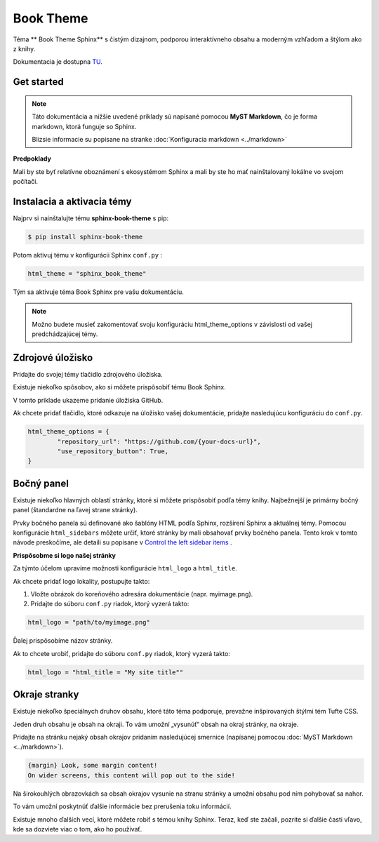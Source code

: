 .. _doc_sphinx_theme_booktheme:

Book Theme
==========

Téma ** Book Theme Sphinx** s čistým dizajnom, podporou interaktívneho obsahu a moderným vzhľadom a štýlom ako z knihy.

Dokumentacia je dostupna `TU <https://sphinx-book-theme.readthedocs.io/en/stable/index.html>`_.

Get started
-----------

.. note::

	Táto dokumentácia a nižšie uvedené príklady sú napísané pomocou **MyST Markdown**, čo je forma markdown, ktorá funguje so Sphinx.

	Blizsie informacie su popisane na stranke :doc:`Konfiguracia markdown <../markdown>`

**Predpoklady**

Mali by ste byť relatívne oboznámení s ekosystémom Sphinx a mali by ste ho mať nainštalovaný lokálne vo svojom počítači.

Instalacia a aktivacia témy
---------------------------

Najprv si nainštalujte tému **sphinx-book-theme** s pip:

.. code:: console

	$ pip install sphinx-book-theme

Potom aktivuj tému v konfigurácii Sphinx ``conf.py`` :

.. code:: python

	html_theme = "sphinx_book_theme"

Tým sa aktivuje téma Book Sphinx pre vašu dokumentáciu.

.. note::

	Možno budete musieť zakomentovať svoju konfiguráciu html_theme_options v závislosti od vašej predchádzajúcej témy.

Zdrojové úložisko
-----------------

Pridajte do svojej témy tlačidlo zdrojového úložiska.

Existuje niekoľko spôsobov, ako si môžete prispôsobiť tému Book Sphinx.

V tomto priklade ukazeme  pridanie úložiska GitHub.

Ak chcete pridať tlačidlo, ktoré odkazuje na úložisko vašej dokumentácie, pridajte nasledujúcu konfiguráciu do ``conf.py``.

.. code:: python

	html_theme_options = {
		"repository_url": "https://github.com/{your-docs-url}",
		"use_repository_button": True,
	}

Bočný panel
-----------

Existuje niekoľko hlavných oblastí stránky, ktoré si môžete prispôsobiť podľa témy knihy.
Najbežnejší je primárny bočný panel (štandardne na ľavej strane stránky).

Prvky bočného panela sú definované ako šablóny HTML podľa Sphinx, rozšírení Sphinx a aktuálnej témy.
Pomocou konfigurácie ``html_sidebars`` môžete určiť, ktoré stránky by mali obsahovať prvky bočného panela.
Tento krok v tomto návode preskočíme, ale detaili su popisane v `Control the left sidebar items <https://sphinx-book-theme.readthedocs.io/en/stable/customize/sidebar-primary.html#sidebar-primary-items>`_ .

**Prispôsobme si logo našej stránky**

Za týmto účelom upravíme možnosti konfigurácie ``html_logo`` a ``html_title``.

Ak chcete pridať logo lokality, postupujte takto:

1. Vložte obrázok do koreňového adresára dokumentácie (napr. myimage.png).
2. Pridajte do súboru ``conf.py`` riadok, ktorý vyzerá takto:

.. code:: python

   html_logo = "path/to/myimage.png"

Ďalej prispôsobíme názov stránky.

Ak to chcete urobiť, pridajte do súboru ``conf.py`` riadok, ktorý vyzerá takto:

.. code:: python

   html_logo = "html_title = "My site title""

Okraje stranky
--------------

Existuje niekoľko špeciálnych druhov obsahu, ktoré táto téma podporuje, prevažne inšpirovaných štýlmi tém Tufte CSS.

Jeden druh obsahu je obsah na okraji. To vám umožní „vysunúť“ obsah na okraj stránky, na okraje.

Pridajte na stránku nejaký obsah okrajov pridaním nasledujúcej smernice (napísanej pomocou :doc:`MyST Markdown <../markdown>`).

.. code::

	{margin} Look, some margin content!
	On wider screens, this content will pop out to the side!

Na širokouhlých obrazovkách sa obsah okrajov vysunie na stranu stránky a umožní obsahu pod ním pohybovať sa nahor.

To vám umožní poskytnúť ďalšie informácie bez prerušenia toku informácií.

Existuje mnoho ďalších vecí, ktoré môžete robiť s témou knihy Sphinx.
Teraz, keď ste začali, pozrite si ďalšie časti vľavo, kde sa dozviete viac o tom, ako ho používať.


